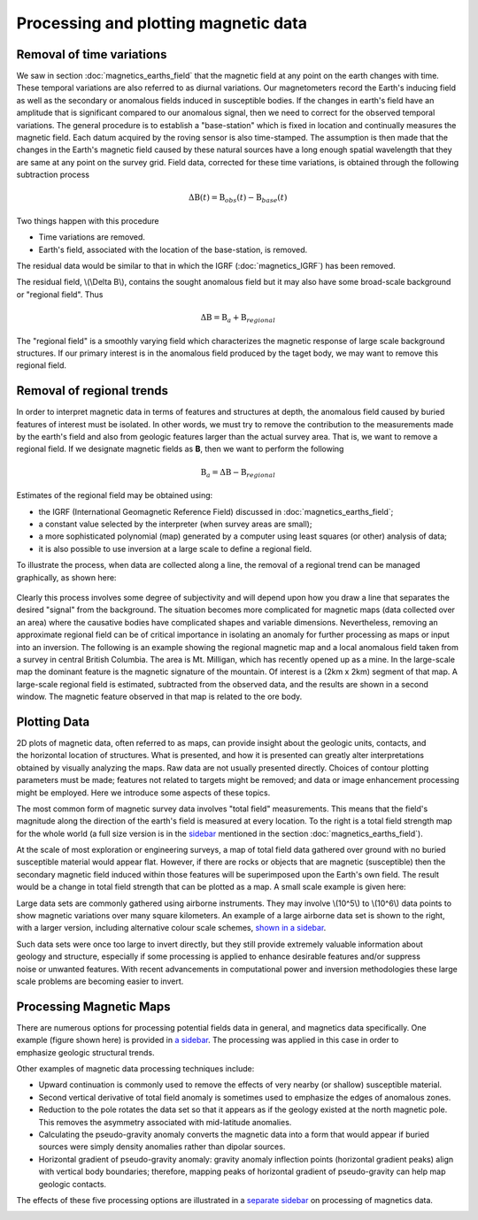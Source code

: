 .. _magnetics_plotting_processing:

Processing and plotting magnetic data
****************************************

Removal of time variations
==========================

We saw in section :doc:`magnetics_earths_field` that the magnetic field at
any point on the earth changes with time. These temporal variations are also
referred to as diurnal variations. Our magnetometers record the Earth's inducing field as well
as the secondary or anomalous fields induced in susceptible bodies. If the changes in earth's
field have an amplitude that is significant compared to our anomalous signal,
then we need to correct for the observed temporal variations. The general procedure 
is to establish a "base-station" which is fixed in location and continually measures 
the magnetic field. Each datum acquired by the roving sensor is also time-stamped. The assumption 
is then made that the changes in the Earth's magnetic field caused by these natural sources have a
long enough spatial wavelength that they are same at any point on the survey grid. 
Field data, corrected for these time variations, is obtained through the following
subtraction process

.. math::
	\Delta \textbf{B}(t) = \textbf{B}_{obs}(t) - \textbf{B}_{base}(t)

.. The graphs below indicate the procedure.

.. DWO: same graphs as used in the lecture


Two things happen with this procedure

- Time variations are removed.

- Earth's field, associated with the location of the base-station, is removed. 

The residual data would be similar to that in which the IGRF
(:doc:`magnetics_IGRF`) has been removed.

The residual field, \\(\\Delta B\\), contains the sought anomalous field but
it may also have some broad-scale background or "regional field". Thus

.. math::
	\Delta \textbf{B} = \textbf{B}_a + \textbf{B}_{regional}

The "regional field" is a smoothly varying field which characterizes the
magnetic response of large scale background structures. If our primary
interest is in the anomalous field produced by the taget body, we may want to
remove this regional field.


Removal of regional trends
==========================

In order to interpret magnetic data in terms of features and structures at
depth, the anomalous field caused by buried features of interest must be
isolated. In other words, we must try to remove the contribution to the
measurements made by the earth's field and also from geologic features larger
than the actual survey area. That is, we want to remove a regional field. If
we designate magnetic fields as **B**, then we want to perform the following

.. math::
	\textbf{B}_{a} = \Delta \textbf{B} - \textbf{B}_{regional}

Estimates of the regional field may be obtained using:

- the IGRF (International Geomagnetic Reference Field) discussed in
  :doc:`magnetics_earths_field`;

- a constant value selected by the interpreter (when survey areas are small);

- a more sophisticated polynomial (map) generated by a computer using least
  squares (or other) analysis of data;

- it is also possible to use inversion at a large scale to define a regional
  field.

To illustrate the process, when data are collected along a line, the removal
of a regional trend can be managed graphically, as shown here:

.. figure:: ./images/regional.gif
	:align: center
	:scale: 110%	

Clearly this process involves some degree of subjectivity and will depend upon
how you draw a line that separates the desired "signal" from the background.
The situation becomes more complicated for  magnetic maps (data collected over
an area) where the causative bodies have complicated shapes and variable
dimensions. Nevertheless, removing an approximate regional field can be of
critical importance in isolating an anomaly for further processing as maps or
input into an inversion. The following is an example showing the regional
magnetic map and a local anomalous field taken from a survey in central
British Columbia. The area is Mt. Milligan, which has recently opened up as a
mine. In the large-scale map the dominant feature is the magnetic signature of
the mountain. Of interest is a (2km x 2km) segment of that map. A large-scale
regional field is estimated, subtracted from the observed data, and the
results are shown in a second  window. The magnetic feature observed in that
map is related to the ore body.

.. raw:: html
    :file: data_plotting2.html



Plotting Data
=============



.. figure:: ./images/earth-strength-s.gif 
	:figclass: float-right-360
	:align: right
	:scale: 100%	

2D plots of magnetic data, often referred to as maps, can provide insight
about the geologic units, contacts, and the horizontal location of structures.
What is presented, and how it is presented can greatly alter interpretations
obtained by visually analyzing the maps. Raw data are not usually presented
directly. Choices of contour plotting parameters must be made; features not
related to targets might be removed; and data or image enhancement processing
might be employed. Here we introduce some aspects of these topics.

The most common form of magnetic survey data involves "total field"
measurements. This means that the field's magnitude along the direction of the
earth's field is measured at every location. To the right is a total field
strength map for the whole world (a full size version is in the sidebar_
mentioned in the section :doc:`magnetics_earths_field`).

.. _sidebar: http://www.eos.ubc.ca/courses/eosc350/content/methods/meth_3/sidebar-fields.html

At the scale of most exploration or engineering surveys, a map of total field
data gathered over ground with no buried susceptible material would appear
flat. However, if there are rocks or objects that are magnetic (susceptible)
then the secondary magnetic field induced within those features will be
superimposed upon the Earth's own field. The result would be a change in total
field strength that can be plotted as a map. A small scale example is given
here:

.. raw:: html
    :file: data_plotting1.html

Large data sets are commonly gathered using airborne instruments. They may
involve \\(10^5\\) to \\(10^6\\) data points to show magnetic variations over many square
kilometers. An example of a large airborne data set is shown to the right,
with a larger version, including alternative colour scale schemes, `shown in a
sidebar`_.

.. _shown in a sidebar: http://www.eos.ubc.ca/courses/eosc350/content/methods/meth_3/sidebar-airmaps.html

.. figure:: ./images/map-cust.gif
	:figclass: float-right-360
	:align: right
	:scale: 40%	

Such data sets were once too large to invert directly, but they still provide
extremely valuable information about geology and structure, especially if some
processing is applied to enhance desirable features and/or suppress noise or
unwanted features. With recent advancements in computational power and
inversion methodologies these large scale problems are becoming easier to
invert.



Processing Magnetic Maps
========================

.. DWO:   this section can benefit with additional development and figures. 


.. figure:: ./images/airmag1-s.jpg 
	:figclass: float-right-360
	:align: right
	:scale: 100%	

There are numerous options for processing potential fields data in general,
and magnetics data specifically. One example (figure shown here) is provided
in `a sidebar`_. The processing was applied in this case in order to emphasize
geologic structural trends.

.. _a sidebar: http://www.eos.ubc.ca/courses/eosc350/content/methods/meth_3/sidebar-mageg1.html

Other examples of magnetic data processing techniques include:

- Upward continuation is commonly used to remove the effects of very nearby
  (or shallow) susceptible material.

- Second vertical derivative of total field anomaly is sometimes used to
  emphasize the edges of anomalous zones.

- Reduction to the pole rotates the data set so that it appears as if the
  geology existed at the north magnetic pole. This removes the asymmetry
  associated with mid-latitude anomalies.

- Calculating the pseudo-gravity anomaly converts the magnetic data into a
  form that would appear if buried sources were simply density anomalies
  rather than dipolar sources.

- Horizontal gradient of pseudo-gravity anomaly: gravity anomaly inflection
  points (horizontal gradient peaks) align with vertical body boundaries;
  therefore, mapping peaks of horizontal gradient of pseudo-gravity can help
  map geologic contacts.

The effects of these five processing options are illustrated in a `separate
sidebar`_ on processing of magnetics data.

.. _separate sidebar: http://www.eos.ubc.ca/courses/eosc350/content/methods/meth_3/blakely/blakely.html
.. _next section: 

